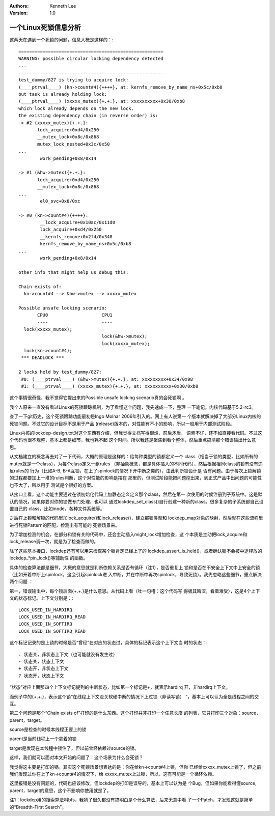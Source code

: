 .. Kenneth Lee 版权所有 2019-2020

:Authors: Kenneth Lee
:Version: 1.0

一个Linux死锁信息分析
*********************

这两天在遇到一个死锁的问题，信息大概是这样的：::

        ======================================================
        WARNING: possible circular locking dependency detected
        ...
        ------------------------------------------------------
        test_dummy/827 is trying to acquire lock:
        (____ptrval____) (kn->count#4){++++}, at: kernfs_remove_by_name_ns+0x5c/0xb8
        but task is already holding lock: 
        (____ptrval____) (xxxxx_mutex){+.+.}, at: xxxxxxxxxx+0x30/0xb8
        which lock already depends on the new lock.
        the existing dependency chain (in reverse order) is:
        -> #2 (xxxxx_mutex){+.+.}:
               lock_acquire+0xd4/0x250
               __mutex_lock+0x8c/0x868
               mutex_lock_nested+0x3c/0x50
        ...
                work_pending+0x8/0x14

        -> #1 (&hw->mutex){+.+.}:
               lock_acquire+0xd4/0x250
               __mutex_lock+0x8c/0x868
        ...
                el0_svc+0x8/0xc

        -> #0 (kn->count#4){++++}:
                __lock_acquire+0x10ac/0x11d0
                lock_acquire+0xd4/0x250
                __kernfs_remove+0x2f4/0x348
                kernfs_remove_by_name_ns+0x5c/0xb8
        ...
                work_pending+0x8/0x14

        other info that might help us debug this:

        Chain exists of:
          kn->count#4 --> &hw->mutex --> xxxxx_mutex

        Possible unsafe locking scenario:
               CPU0                    CPU1
               ----                    ----
          lock(xxxxx_mutex);
                                       lock(&hw->mutex);
                                       lock(xxxxx_mutex);
          lock(kn->count#4);
         *** DEADLOCK ***

        2 locks held by test_dummy/827:
         #0: (____ptrval____) (&hw->mutex){+.+.}, at: xxxxxxxxx+0x34/0x98
         #1: (____ptrval____) (xxxxx_mutex){+.+.}, at: xxxxxxxxxx+0x30/0xb8

这个事情很奇怪，我不觉得它提出来的Possible unsafe locking scenario真的会死锁啊
。

我个人原来一直没有看过Linux的死锁跟踪机制，为了看懂这个问题，我先速成一下，整理
一下笔记。内核代码基于5.2-rc3。

查了一下git历史，这个死锁跟踪功能最初是Ingo Molnar 2006年引入的。网上有人说第一
个版本就解决掉了大部分Linux内核的死锁问题。不过它的设计目标不是用于产品
(release)版本的，对性能有不小的影响，所以一般用于内部测试阶段。

Linux内核的lockdep-design.txt对这个东西有介绍，但我觉得文档写得很烂，前后矛盾，
语焉不详，还不如直接看代码。不过这个代码也很不规整，基本上都是细节，我也耗不起
这个时间。所以我还是聚焦到看个整体，然后重点搞清那个错误输出什么意思。

从文档建立的概念再去对了一下代码，大概的原理是这样的：给每种类型的锁都定义一个
class（相当于锁的类型，比如所有的mutex就是一个class），为每个class定义一组rules
（非抽象概念，都是具体插入的不同代码），然后根据相同class的锁有没有违反rules的
行为（比如A-B, B-A互锁，在上了spinlock的情况下开中断之类的），由此判断锁设计是
否有问题。由于每次上锁解锁的过程都要加上一堆的rules判断，这个对性能的影响是摆在
那里的，但测试阶段能把问题挖出来，到正式产品中出问题的可能性也不大了，所以用于
测试是个很好的方案。

从接口上看，这个功能主要通过在锁初始化代码上加静态定义定义那个class，然后在第一
次使用的时候注册到子系统中。这是默认的情况，如果你要对你的锁做专门处理，也可以
通过lockdep_set_class()自行创建一种新的class。很多复杂的子系统都自己设置自己的
class，比如inode，各种文件系统等。

之后在上锁和解锁的代码里加lock_acquire()和lock_release()，建立那锁类型和
lockdep_map对象的映射，然后就在这些流程里进行死锁Pattern的匹配，检测出有可能的
死锁场景来。

为了增加检测的机会，在部分和锁有关的代码中，还会主动插入might_lock增加检查，这
个本质是主动把lock_acquire和lock_release调一次，就是为了检查而做的。

除了这些基本接口，lockdep还有可以用来检查某个锁肯定已经上了的
lockdep_assert_is_held()，或者确认锁不会被中途释放的lockdep_*pin_lock()等辅助性
的函数。

具体的检查算法都是细节，大概的意思就是判断依赖关系是否有循环（注1），是否重复上
锁和是否在不安全上下文中上安全的锁（比如开着中断上spinlock，这会引起spinlock进
入中断，并在中断中再次spinlock，导致死锁）。我先忽略这些细节，重点解决两个问题
：

第一，错误输出中，每个锁后面{+.+.}是什么意思。从代码上看（吐一句槽：这个代码写
得极其晦涩，看着难受），这是4个上下文的状态标记。上下文分别是：::

        LOCK_USED_IN_HARDIRQ
        LOCK_USED_IN_HARDIRQ_READ
        LOCK_USED_IN_SOFTIRQ
        LOCK_USED_IN_SOFTIRQ_READ

这个标记记录的是上锁的时候是否“曾经”在对应的状态过，具体的标记表示这个上下文当
时的状态：::

        . 状态关，非状态上下文（也可能就没有发生过）
        - 状态关，状态上下文
        + 状态开，非状态上下文
        ? 状态开，状态上下文

“状态”对应上面那四个上下文标记提到的中断状态，比如第一个标记是+，就表示hardirq
开，非hardirq上下文。

而例子中的{+.+.}，表示这个锁“在线程上下文没关软硬中断的情况下上过锁（非读写锁）
”，基本上可以认为全是线程之间的交互。

第二个问题是那个“Chain exists of”打印的是什么东西。这个打印并非打印一个任意长度
的列表，它只打印三个对象：source，parent，target。

source是检查的时候本线程正要上的锁

parent是当前线程上一个拿着的锁

target是发现在本线程中锁住了，但以前曾经依赖过source的锁。

这样，我们就可以面对本文开始的问题了：这个场景为什么会死锁？

我觉得这主要是打印的锅。其实这个死锁场景想表达的是：你在给kn->count#4上锁，但你
已经给xxxxx_mutex上锁了，但之前我们发现过你在上了kn->count#4的情况下，给
xxxxx_mutex上过锁，所以，这有可能是一个循环依赖。

这里报错是没有问题的，代码也应该修改，但lockdep的打印是误导的，基本上可以认为是
个Bug，但如果你能看得懂source, parent，target的意思，这个不影响你使用就是了。

注1：lockdep用的搜索算法叫bfs，我猜了很久都没有搞明白是个什么算法，后来无意中看
了一个Patch，才发现这就是简单的“Breadth-First Search”。
